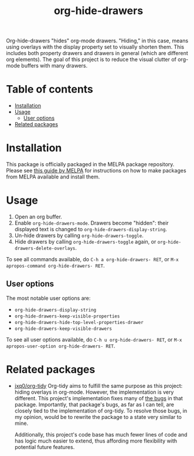 # -*- eval: (org-make-toc-mode 1); -*-
#+title: org-hide-drawers

#  LocalWords:  toc

# MELPA badge
#+HTML: <a href="https://melpa.org/#/pdf-meta-edit"><img alt="MELPA" src="https://melpa.org/packages/org-hide-drawers-badge.svg"/></a>

Org-hide-drawers "hides" org-mode drawers. "Hiding," in this case, means using overlays with the display property set to visually shorten them. This includes both property drawers and drawers in general (which are different org elements). The goal of this project is to reduce the visual clutter of org-mode buffers with many drawers.

[[file:screenshots/screenshot_1.png]]

* Table of contents
:PROPERTIES:
:TOC:      :include all :force (nothing) :ignore (this) :local (nothing)
:END:

:CONTENTS:
- [[#installation][Installation]]
- [[#usage][Usage]]
  - [[#user-options][User options]]
- [[#related-packages][Related packages]]
:END:

* Installation
:PROPERTIES:
:CUSTOM_ID: installation
:END:

This package is officially packaged in the MELPA package repository. Please see [[https://melpa.org/#/getting-started][this guide by MELPA]] for instructions on how to make packages from MELPA available and install them.

* Usage
:PROPERTIES:
:CUSTOM_ID: usage
:END:

1. Open an org buffer.
2. Enable ~org-hide-drawers-mode~. Drawers become "hidden": their displayed text is changed to ~org-hide-drawers-display-string~.
3. Un-hide drawers by calling ~org-hide-drawers-toggle~.
4. Hide drawers by calling ~org-hide-drawers-toggle~ again, or ~org-hide-drawers-delete-overlays~.

To see all commands available, do =C-h a org-hide-drawers- RET=, or =M-x apropos-command org-hide-drawers- RET=.

** User options
:PROPERTIES:
:CUSTOM_ID: user-options
:END:

The most notable user options are:
+ ~org-hide-drawers-display-string~
+ ~org-hide-drawers-keep-visible-properties~
+ ~org-hide-drawers-hide-top-level-properties-drawer~
+ ~org-hide-drawers-keep-visible-drawers~

To see all user options available, do =C-h u org-hide-drawers- RET=, or =M-x apropos-user-option org-hide-drawers- RET=.

* Related packages
:PROPERTIES:
:CUSTOM_ID: related-packages
:END:

+ [[https://github.com/jxq0/org-tidy][jxq0/org-tidy]]
  Org-tidy aims to fulfill the same purpose as this project: hiding overlays in org-mode. However, the implementation is very different. This project's implementation fixes many of [[https://github.com/jxq0/org-tidy/issues][the bugs]] in that package. Importantly, that package's bugs, as far as I can tell, are closely tied to the implementation of org-tidy. To resolve those bugs, in my opinion, would be to rewrite the package to a state very similar to mine.

  Additionally, this project's code base has much fewer lines of code and has logic much easier to extend, thus affording more flexibility with potential future features.
